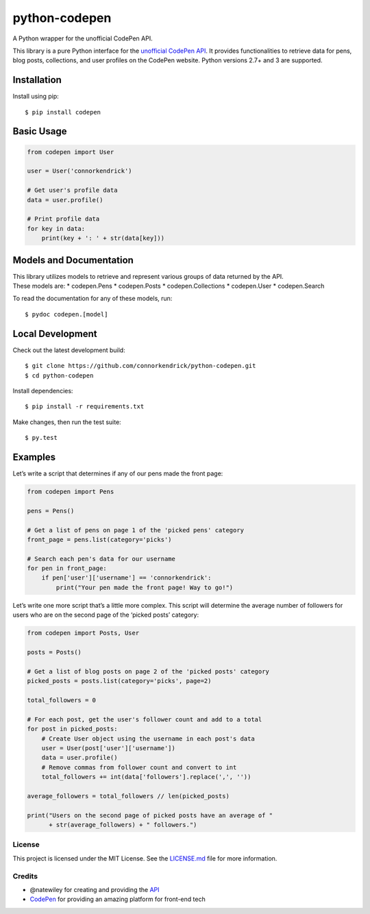python-codepen
==============

A Python wrapper for the unofficial CodePen API.

This library is a pure Python interface for the `unofficial CodePen
API`_. It provides functionalities to retrieve data for pens, blog
posts, collections, and user profiles on the CodePen website. Python
versions 2.7+ and 3 are supported.

Installation
------------

Install using pip:

::

    $ pip install codepen

Basic Usage
-----------

.. code:: python

    from codepen import User

    user = User('connorkendrick')

    # Get user's profile data
    data = user.profile()

    # Print profile data
    for key in data:
        print(key + ': ' + str(data[key]))

Models and Documentation
------------------------

| This library utilizes models to retrieve and represent various groups
  of data returned by the API.
| These models are: \* codepen.Pens \* codepen.Posts \*
  codepen.Collections \* codepen.User \* codepen.Search

To read the documentation for any of these models, run:

::

    $ pydoc codepen.[model]

Local Development
-----------------

Check out the latest development build:

::

    $ git clone https://github.com/connorkendrick/python-codepen.git
    $ cd python-codepen

Install dependencies:

::

    $ pip install -r requirements.txt

Make changes, then run the test suite:

::

    $ py.test

Examples
--------

Let’s write a script that determines if any of our pens made the front
page:

.. code:: python

    from codepen import Pens

    pens = Pens()

    # Get a list of pens on page 1 of the 'picked pens' category
    front_page = pens.list(category='picks')

    # Search each pen's data for our username
    for pen in front_page:
        if pen['user']['username'] == 'connorkendrick':
            print("Your pen made the front page! Way to go!")

Let’s write one more script that’s a little more complex. This script
will determine the average number of followers for users who are on the
second page of the ‘picked posts’ category:

.. code:: python

    from codepen import Posts, User

    posts = Posts()

    # Get a list of blog posts on page 2 of the 'picked posts' category
    picked_posts = posts.list(category='picks', page=2)

    total_followers = 0

    # For each post, get the user's follower count and add to a total
    for post in picked_posts:
        # Create User object using the username in each post's data
        user = User(post['user']['username'])
        data = user.profile()
        # Remove commas from follower count and convert to int
        total_followers += int(data['followers'].replace(',', ''))

    average_followers = total_followers // len(picked_posts)

    print("Users on the second page of picked posts have an average of "
          + str(average_followers) + " followers.")

License
~~~~~~~

This project is licensed under the MIT License. See the `LICENSE.md`_
file for more information.

Credits
~~~~~~~

-  @natewiley for creating and providing the `API`_
-  `CodePen`_ for providing an amazing platform for front-end tech

.. _unofficial CodePen API: http://cpv2api.com/
.. _LICENSE.md: https://github.com/connorkendrick/python-codepen/blob/master/LICENSE
.. _API: https://github.com/natewiley/cpv2api
.. _CodePen: https://codepen.io/